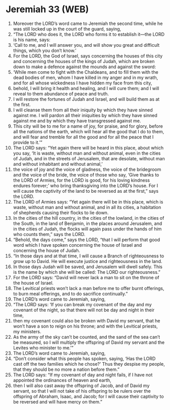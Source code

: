 * Jeremiah 33 (WEB)
:PROPERTIES:
:ID: WEB/24-JER33
:END:

1. Moreover the LORD’s word came to Jeremiah the second time, while he was still locked up in the court of the guard, saying,
2. “The LORD who does it, the LORD who forms it to establish it—the LORD is his name, says:
3. ‘Call to me, and I will answer you, and will show you great and difficult things, which you don’t know.’
4. For the LORD, the God of Israel, says concerning the houses of this city and concerning the houses of the kings of Judah, which are broken down to make a defence against the mounds and against the sword:
5. ‘While men come to fight with the Chaldeans, and to fill them with the dead bodies of men, whom I have killed in my anger and in my wrath, and for all whose wickedness I have hidden my face from this city,
6. behold, I will bring it health and healing, and I will cure them; and I will reveal to them abundance of peace and truth.
7. I will restore the fortunes of Judah and Israel, and will build them as at the first.
8. I will cleanse them from all their iniquity by which they have sinned against me. I will pardon all their iniquities by which they have sinned against me and by which they have transgressed against me.
9. This city will be to me for a name of joy, for praise, and for glory, before all the nations of the earth, which will hear all the good that I do to them, and will fear and tremble for all the good and for all the peace that I provide to it.’”
10. The LORD says: “Yet again there will be heard in this place, about which you say, ‘It is waste, without man and without animal, even in the cities of Judah, and in the streets of Jerusalem, that are desolate, without man and without inhabitant and without animal,’
11. the voice of joy and the voice of gladness, the voice of the bridegroom and the voice of the bride, the voice of those who say, ‘Give thanks to the LORD of Armies, for the LORD is good, for his loving kindness endures forever;’ who bring thanksgiving into the LORD’s house. For I will cause the captivity of the land to be reversed as at the first,” says the LORD.
12. The LORD of Armies says: “Yet again there will be in this place, which is waste, without man and without animal, and in all its cities, a habitation of shepherds causing their flocks to lie down.
13. In the cities of the hill country, in the cities of the lowland, in the cities of the South, in the land of Benjamin, in the places around Jerusalem, and in the cities of Judah, the flocks will again pass under the hands of him who counts them,” says the LORD.
14. “Behold, the days come,” says the LORD, “that I will perform that good word which I have spoken concerning the house of Israel and concerning the house of Judah.
15. “In those days and at that time, I will cause a Branch of righteousness to grow up to David. He will execute justice and righteousness in the land.
16. In those days Judah will be saved, and Jerusalem will dwell safely. This is the name by which she will be called: The LORD our righteousness.”
17. For the LORD says: “David will never lack a man to sit on the throne of the house of Israel.
18. The Levitical priests won’t lack a man before me to offer burnt offerings, to burn meal offerings, and to do sacrifice continually.”
19. The LORD’s word came to Jeremiah, saying,
20. “The LORD says: ‘If you can break my covenant of the day and my covenant of the night, so that there will not be day and night in their time,
21. then my covenant could also be broken with David my servant, that he won’t have a son to reign on his throne; and with the Levitical priests, my ministers.
22. As the army of the sky can’t be counted, and the sand of the sea can’t be measured, so I will multiply the offspring of David my servant and the Levites who minister to me.’”
23. The LORD’s word came to Jeremiah, saying,
24. “Don’t consider what this people has spoken, saying, ‘Has the LORD cast off the two families which he chose?’ Thus they despise my people, that they should be no more a nation before them.”
25. The LORD says: “If my covenant of day and night fails, if I have not appointed the ordinances of heaven and earth,
26. then I will also cast away the offspring of Jacob, and of David my servant, so that I will not take of his offspring to be rulers over the offspring of Abraham, Isaac, and Jacob; for I will cause their captivity to be reversed and will have mercy on them.”
